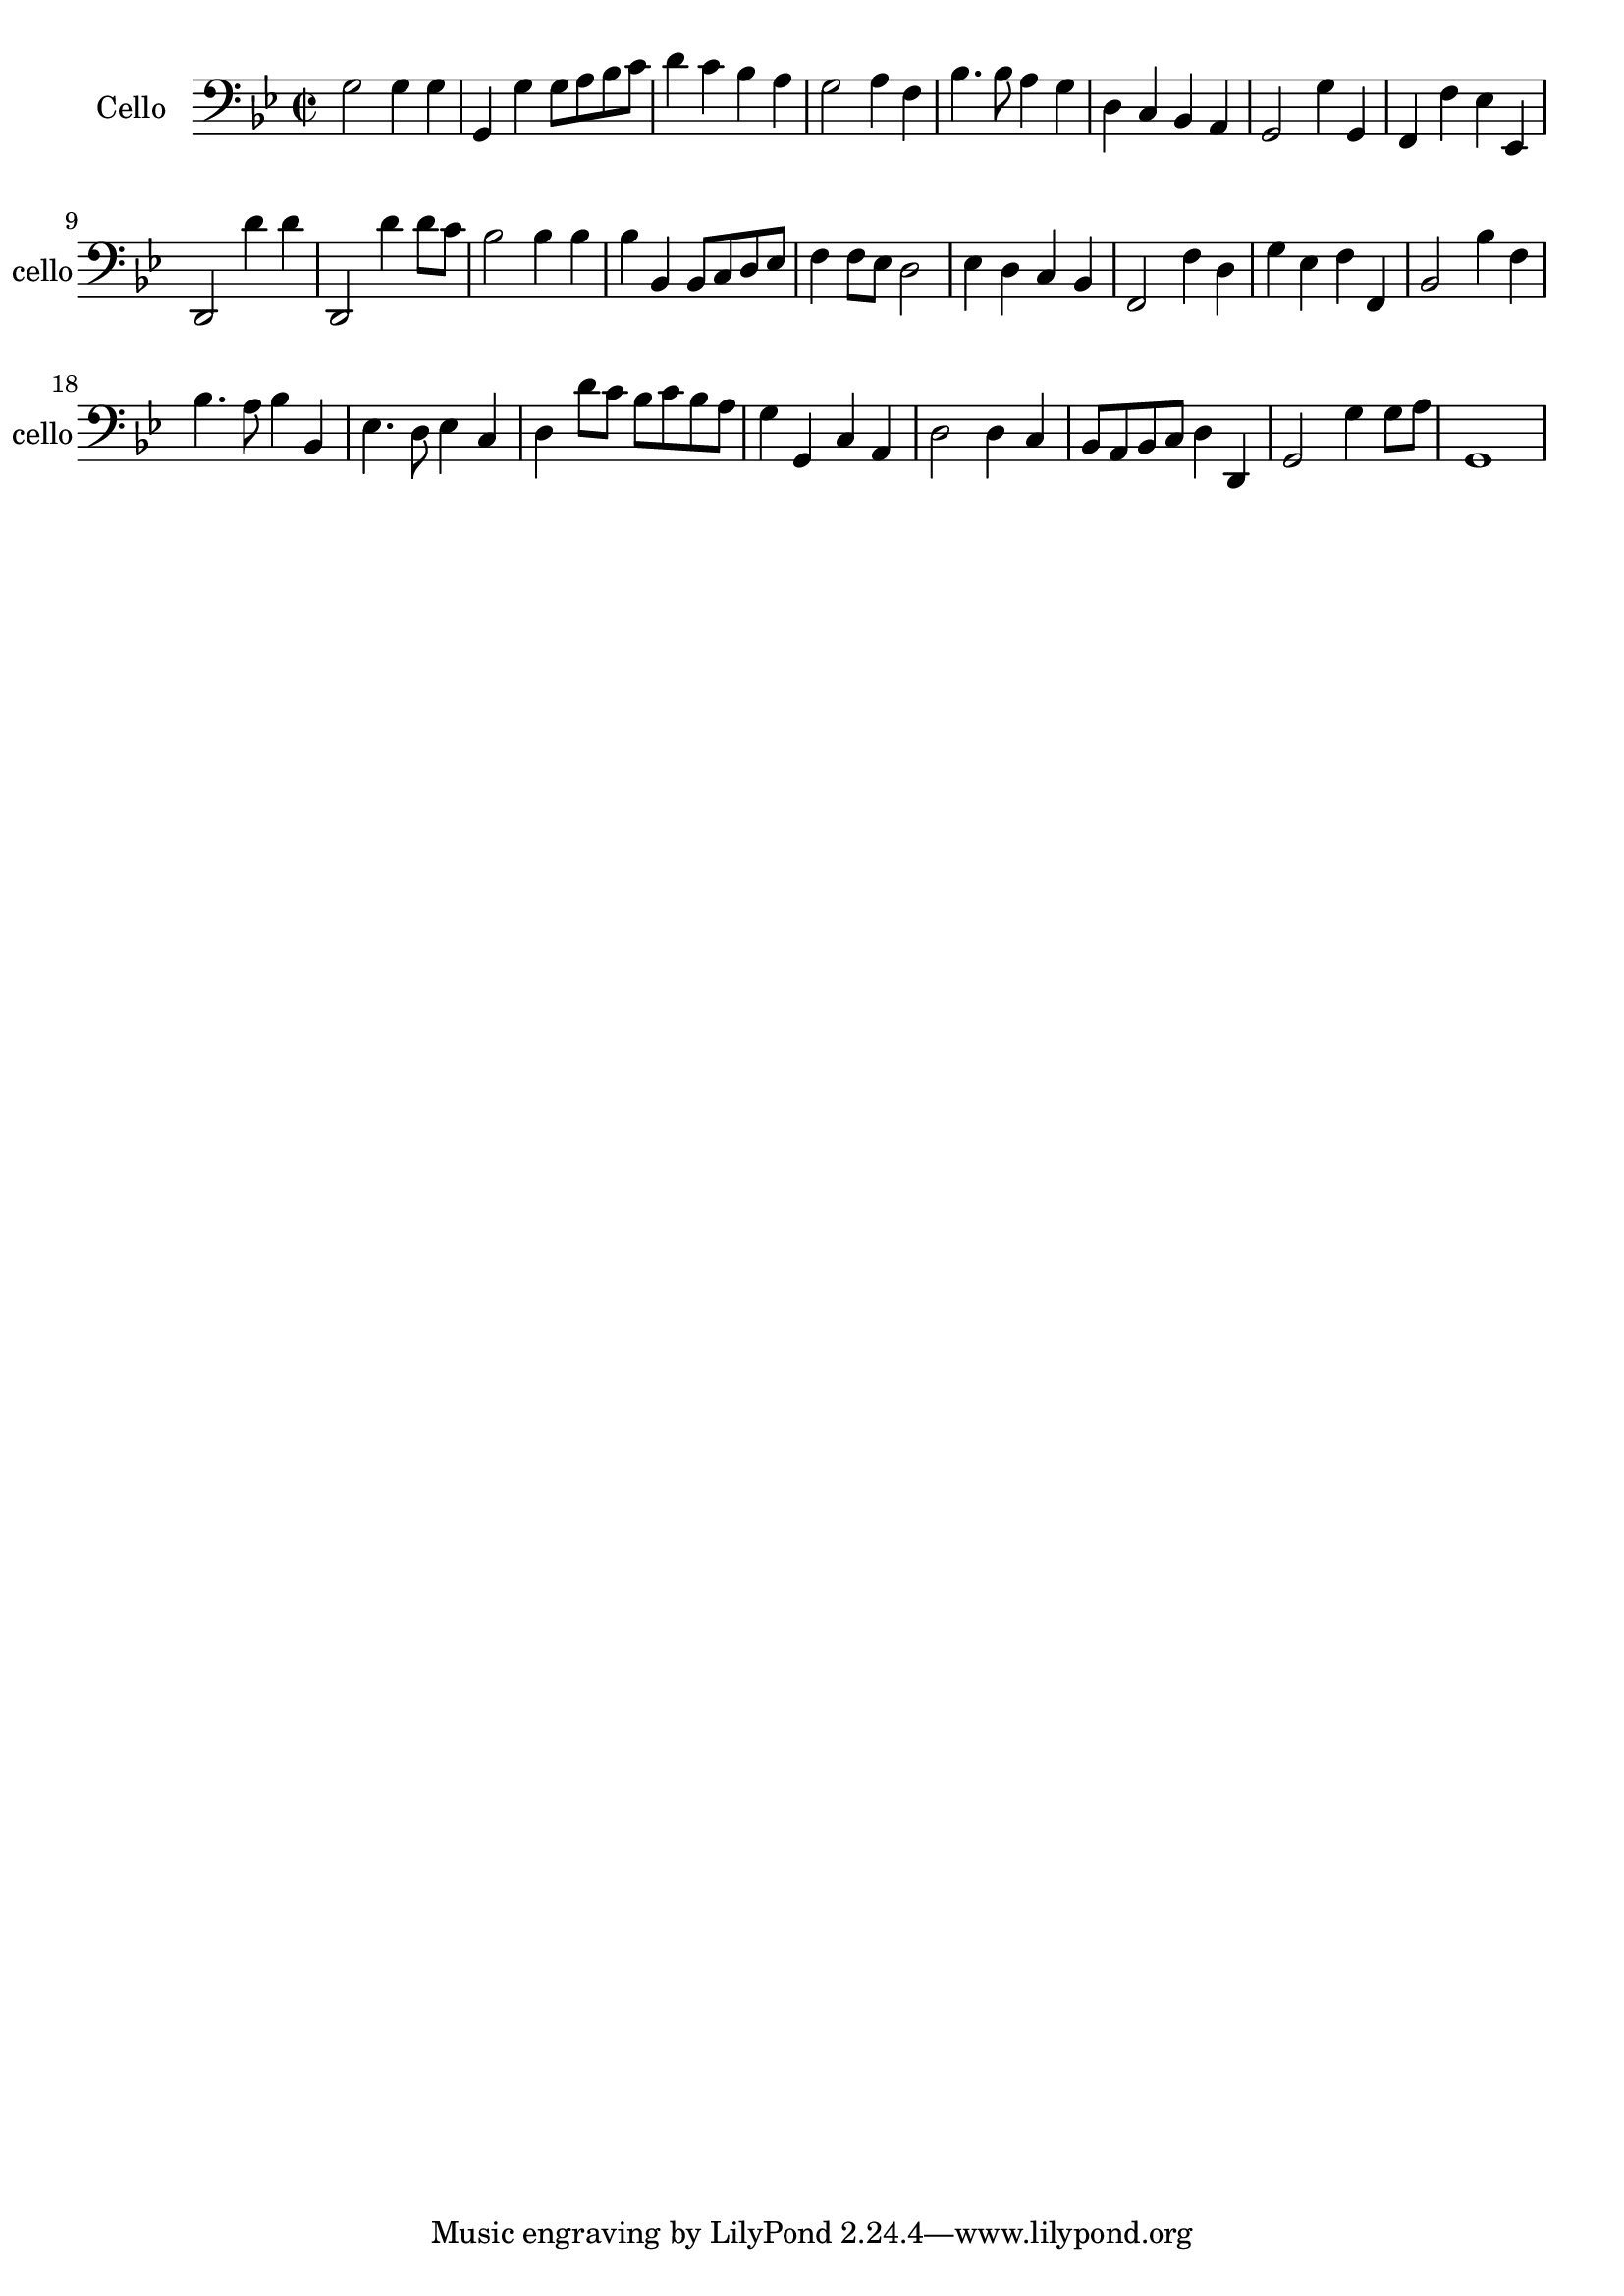 \version "2.17.7"

\context Voice =  "cello"
\relative c { 
	
	 \set Staff.instrumentName = \markup { \column { "Cello" } }
         \set Staff.midiInstrument = "cello"
         \set Staff.shortInstrumentName = "cello"

  
  	\time 2/2
        \clef bass  
        \key bes \major
        
            g'2 g4 g | g, g' g8 a bes c | d4 c bes a | g2 a4 f | bes4. bes8 a4 g |
        
        d c bes a | g2 g'4 g, | f f' es es, |
        d2 d''4 d | d,,2 d''4 d8 c 
        
        bes2 bes4 bes | bes bes, bes8 c d es | 
        f4 f8 es d2 | es4 d c bes | f2 f'4 d
        
        g es f f, | bes2 bes'4 f | bes4. a8 bes4 bes, | 
        es4. d8 es4 c | d d'8 c bes c bes a 
%21
	g4 g, c a | d2 d4 c | bes8 a bes c d4 d, |
	g2 g'4 g8 a | g,1
} 
   
